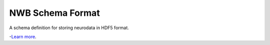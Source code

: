 NWB Schema Format
========================

A schema definition for storing neurodata in HDF5 format.

-`Learn more <http://www.nwb.org/>`_.
